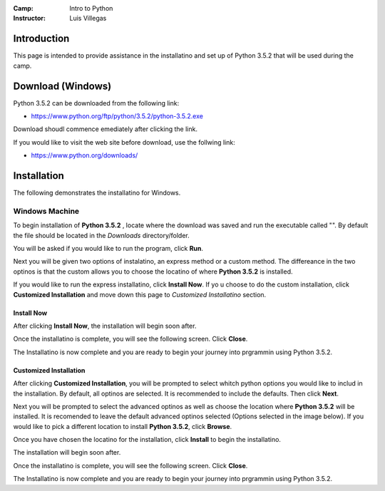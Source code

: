 :Camp: Intro to Python
:Instructor: Luis Villegas


Introduction
============

This page is intended to provide assistance in the installatino and set up of Python 3.5.2 that will be used during the camp.

Download (Windows)
=================

Python 3.5.2 can be downloaded from the following link:

- https://www.python.org/ftp/python/3.5.2/python-3.5.2.exe

Download shoudl commence emediately after clicking the link.

If you would like to visit the web site before download, use the follwing link:

- https://www.python.org/downloads/


Installation
============

The following demonstrates the installatino for Windows.

Windows Machine
+++++++++++++++

To begin installation of **Python 3.5.2** , locate where the download was saved and run the executable called "". By default the file should be located in the *Downloads* directory/folder.

..  image:: Images/Image_1.png
    :align: center

You will be asked if you would like to run the program, click **Run**.

..  image:: Images/Image_2.png
    :align: center

Next you will be given two options of instalatino, an express method or a custom method. The differeance in the two optinos is that the custom allows you to choose the locatino of where **Python 3.5.2** is installed.

..  image:: Images/Image_7.png
    :align: center


If you would like to run the express installatino, click **Install Now**. If yo u choose to do the custom installation, click **Customized Installation** and move down this page to *Customized Installatino* section.

Install Now
-----------
..  image:: Images/Image_3.png
    :align: center

After clicking **Install Now**, the installation will begin soon after.

..  image:: Images/Image_4.png
    :align: center

Once the installatino is complete, you will see the following screen. Click **Close**.

..  image:: Images/Image_5.png
    :align: center


The Installatino is now complete and you are ready to begin your journey into prgrammin using Python 3.5.2.

Customized Installation
--------------------------
..  image:: Images/Image_3_5.png
    :align: center
After clicking **Customized Installation**, you will be prompted to select whitch python options you would like to includ in the installation. By default, all optinos are selected. It is recommended to include the defaults. Then click **Next**.

..  image:: Images/Image_4_5.png
    :align: center

Next you will be prompted to select the advanced optinos as well as choose the location where **Python 3.5.2** will be installed. It is recomended to leave the default advanced optinos selected (Options selected in the image below). If you would like to pick a different location to install **Python 3.5.2**, click **Browse**.

..  image:: Images/Image_5_5.png
    :align: center

Once you have chosen the locatino for the installation, click **Install** to begin the installatino.

..  image:: Images/Image_6_5.png
    :align: center

The installation will begin soon after.

..  image:: Images/Image_4.png
    :align: center

Once the installatino is complete, you will see the following screen. Click **Close**.


..  image:: Images/Image_5.png
    :align: center


The Installatino is now complete and you are ready to begin your journey into prgrammin using Python 3.5.2.

